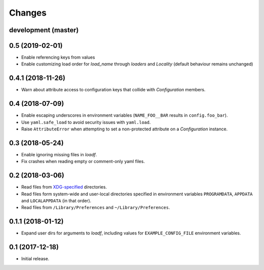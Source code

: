 Changes
=======

development (master)
--------------------



0.5 (2019-02-01)
----------------

- Enable referencing keys from values
- Enable customizing load order for `load_name` through `loaders` and `Locality` (default behaviour remains unchanged)

0.4.1 (2018-11-26)
------------------

- Warn about attribute access to configuration keys that collide with `Configuration` members.

0.4 (2018-07-09)
----------------

- Enable escaping underscores in environment variables (``NAME_FOO__BAR`` results in ``config.foo_bar``).
- Use ``yaml.safe_load`` to avoid security issues with ``yaml.load``.
- Raise ``AttributeError`` when attempting to set a non-protected attribute on a `Configuration` instance.

0.3 (2018-05-24)
----------------

- Enable ignoring missing files in `loadf`.
- Fix crashes when reading empty or comment-only yaml files.

0.2 (2018-03-06)
----------------

- Read files from `XDG-specified <https://specifications.freedesktop.org/basedir-spec/latest/>`_ directories.
- Read files form system-wide and user-local directories specified in environment variables ``PROGRAMDATA``, ``APPDATA`` and ``LOCALAPPDATA`` (in that order).
- Read files from ``/Library/Preferences`` and ``~/Library/Preferences``.

0.1.1 (2018-01-12)
------------------

- Expand user dirs for arguments to `loadf`, including values for ``EXAMPLE_CONFIG_FILE`` environment variables.

0.1 (2017-12-18)
----------------

- Initial release.
